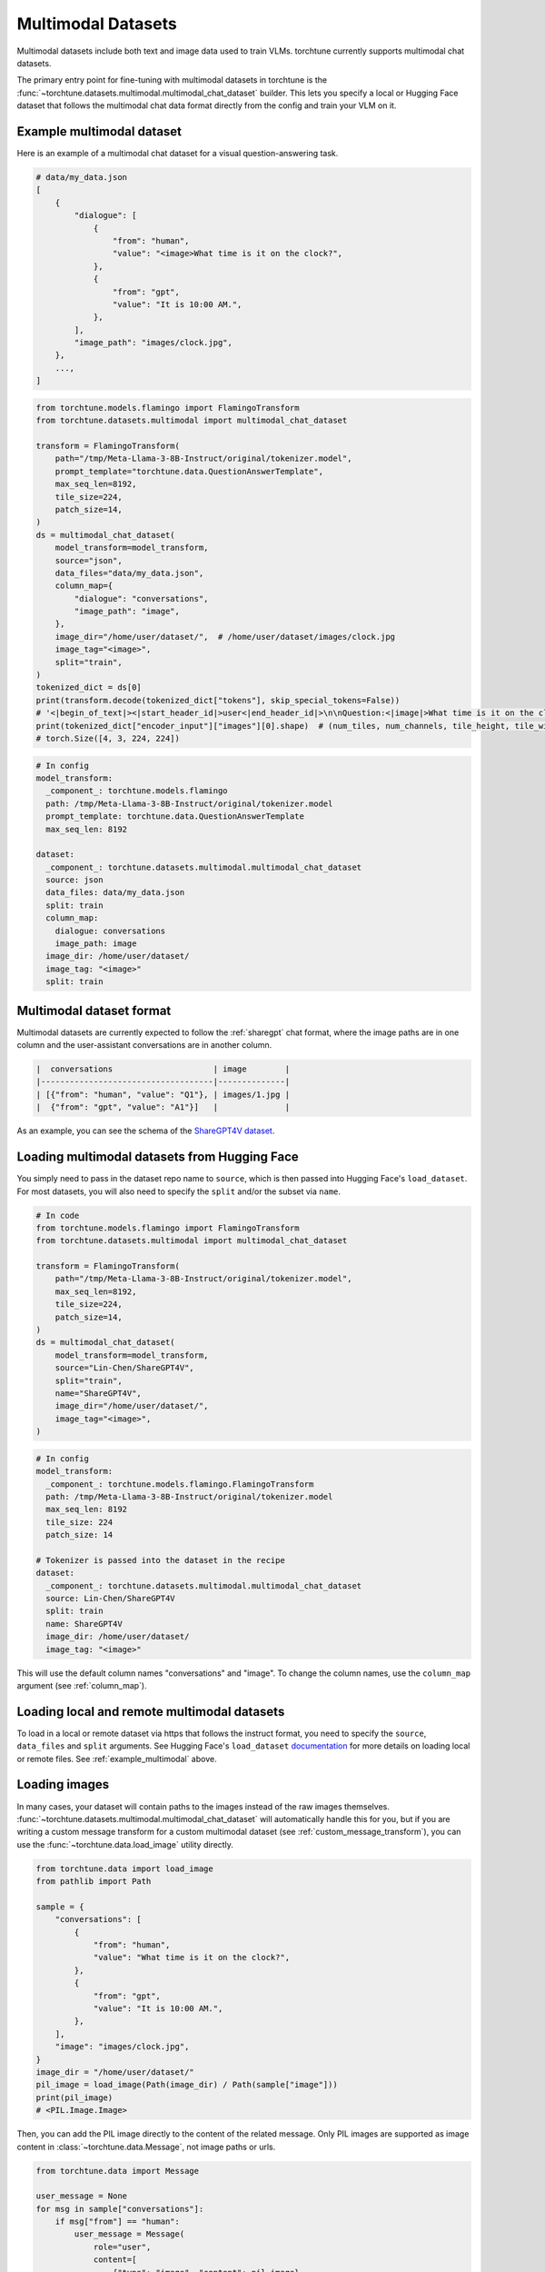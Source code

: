 .. _multimodal_dataset_usage_label:

===================
Multimodal Datasets
===================

Multimodal datasets include both text and image data used to train VLMs. torchtune currently supports multimodal chat datasets.

The primary entry point for fine-tuning with multimodal datasets in torchtune is the :func:`~torchtune.datasets.multimodal.multimodal_chat_dataset`
builder. This lets you specify a local or Hugging Face dataset that follows the multimodal chat data format
directly from the config and train your VLM on it.

.. _example_multimodal:

Example multimodal dataset
--------------------------

Here is an example of a multimodal chat dataset for a visual question-answering task.

.. code-block:: python

    # data/my_data.json
    [
        {
            "dialogue": [
                {
                    "from": "human",
                    "value": "<image>What time is it on the clock?",
                },
                {
                    "from": "gpt",
                    "value": "It is 10:00 AM.",
                },
            ],
            "image_path": "images/clock.jpg",
        },
        ...,
    ]

.. code-block:: python

    from torchtune.models.flamingo import FlamingoTransform
    from torchtune.datasets.multimodal import multimodal_chat_dataset

    transform = FlamingoTransform(
        path="/tmp/Meta-Llama-3-8B-Instruct/original/tokenizer.model",
        prompt_template="torchtune.data.QuestionAnswerTemplate",
        max_seq_len=8192,
        tile_size=224,
        patch_size=14,
    )
    ds = multimodal_chat_dataset(
        model_transform=model_transform,
        source="json",
        data_files="data/my_data.json",
        column_map={
            "dialogue": "conversations",
            "image_path": "image",
        },
        image_dir="/home/user/dataset/",  # /home/user/dataset/images/clock.jpg
        image_tag="<image>",
        split="train",
    )
    tokenized_dict = ds[0]
    print(transform.decode(tokenized_dict["tokens"], skip_special_tokens=False))
    # '<|begin_of_text|><|start_header_id|>user<|end_header_id|>\n\nQuestion:<|image|>What time is it on the clock?Answer:<|eot_id|><|start_header_id|>assistant<|end_header_id|>\n\nIt is 10:00AM.<|eot_id|>'
    print(tokenized_dict["encoder_input"]["images"][0].shape)  # (num_tiles, num_channels, tile_height, tile_width)
    # torch.Size([4, 3, 224, 224])

.. code-block:: yaml

    # In config
    model_transform:
      _component_: torchtune.models.flamingo
      path: /tmp/Meta-Llama-3-8B-Instruct/original/tokenizer.model
      prompt_template: torchtune.data.QuestionAnswerTemplate
      max_seq_len: 8192

    dataset:
      _component_: torchtune.datasets.multimodal.multimodal_chat_dataset
      source: json
      data_files: data/my_data.json
      split: train
      column_map:
        dialogue: conversations
        image_path: image
      image_dir: /home/user/dataset/
      image_tag: "<image>"
      split: train

Multimodal dataset format
-------------------------

Multimodal datasets are currently expected to follow the :ref:`sharegpt` chat format, where the image paths are in one column
and the user-assistant conversations are in another column.

.. code-block:: text

    |  conversations                     | image        |
    |------------------------------------|--------------|
    | [{"from": "human", "value": "Q1"}, | images/1.jpg |
    |  {"from": "gpt", "value": "A1"}]   |              |

As an example, you can see the schema of the `ShareGPT4V dataset <https://huggingface.co/datasets/Lin-Chen/ShareGPT4V>`_.


Loading multimodal datasets from Hugging Face
---------------------------------------------

You simply need to pass in the dataset repo name to ``source``, which is then passed into Hugging Face's ``load_dataset``.
For most datasets, you will also need to specify the ``split`` and/or the subset via ``name``.

.. code-block:: python

    # In code
    from torchtune.models.flamingo import FlamingoTransform
    from torchtune.datasets.multimodal import multimodal_chat_dataset

    transform = FlamingoTransform(
        path="/tmp/Meta-Llama-3-8B-Instruct/original/tokenizer.model",
        max_seq_len=8192,
        tile_size=224,
        patch_size=14,
    )
    ds = multimodal_chat_dataset(
        model_transform=model_transform,
        source="Lin-Chen/ShareGPT4V",
        split="train",
        name="ShareGPT4V",
        image_dir="/home/user/dataset/",
        image_tag="<image>",
    )

.. code-block:: yaml

    # In config
    model_transform:
      _component_: torchtune.models.flamingo.FlamingoTransform
      path: /tmp/Meta-Llama-3-8B-Instruct/original/tokenizer.model
      max_seq_len: 8192
      tile_size: 224
      patch_size: 14

    # Tokenizer is passed into the dataset in the recipe
    dataset:
      _component_: torchtune.datasets.multimodal.multimodal_chat_dataset
      source: Lin-Chen/ShareGPT4V
      split: train
      name: ShareGPT4V
      image_dir: /home/user/dataset/
      image_tag: "<image>"

This will use the default column names "conversations" and "image". To change the column names, use the ``column_map`` argument (see :ref:`column_map`).

Loading local and remote multimodal datasets
--------------------------------------------

To load in a local or remote dataset via https that follows the instruct format, you need to specify the ``source``, ``data_files`` and ``split``
arguments. See Hugging Face's ``load_dataset`` `documentation <https://huggingface.co/docs/datasets/main/en/loading#local-and-remote-files>`_
for more details on loading local or remote files. See :ref:`example_multimodal` above.

Loading images
--------------
In many cases, your dataset will contain paths to the images instead of the raw images themselves. :func:`~torchtune.datasets.multimodal.multimodal_chat_dataset`
will automatically handle this for you, but if you are writing a custom message transform for a custom multimodal dataset
(see :ref:`custom_message_transform`), you can use the :func:`~torchtune.data.load_image` utility directly.

.. code-block:: python

    from torchtune.data import load_image
    from pathlib import Path

    sample = {
        "conversations": [
            {
                "from": "human",
                "value": "What time is it on the clock?",
            },
            {
                "from": "gpt",
                "value": "It is 10:00 AM.",
            },
        ],
        "image": "images/clock.jpg",
    }
    image_dir = "/home/user/dataset/"
    pil_image = load_image(Path(image_dir) / Path(sample["image"]))
    print(pil_image)
    # <PIL.Image.Image>

Then, you can add the PIL image directly to the content of the related message. Only PIL images are supported as image content
in :class:`~torchtune.data.Message`, not image paths or urls.

.. code-block:: python

    from torchtune.data import Message

    user_message = None
    for msg in sample["conversations"]:
        if msg["from"] == "human":
            user_message = Message(
                role="user",
                content=[
                    {"type": "image", "content": pil_image},
                    {"type": "text", "content": msg["value"]},
                ]
            )
    print(user_message.contains_media)
    # True
    print(user_message.get_media())
    # [<PIL.Image.Image>]
    print(user_message.text_content)
    # What time is it on the clock?

If the image paths in your dataset are relative paths, you can use the ``image_dir`` parameter in :func:`~torchtune.datasets.multimodal.multimodal_chat_dataset`
to prepend the full path where your images are downloaded locally.

Interleaving images in text
---------------------------
torchtune supports adding multiple images in any locations in the text, as long as your model supports it.

.. code-block:: python

    import PIL
    from torchtune.data import Message

    image_dog = PIL.Image.new(mode="RGB", size=(4, 4))
    image_cat = PIL.Image.new(mode="RGB", size=(4, 4))
    image_bird = PIL.Image.new(mode="RGB", size=(4, 4))

    user_message = Message(
        role="user",
        content=[
            {"type": "image", "content": image_dog},
            {"type": "text", "content": "This is an image of a dog. "},
            {"type": "image", "content": image_cat},
            {"type": "text", "content": "This is an image of a cat. "},
            {"type": "image", "content": image_bird},
            {"type": "text", "content": "This is a bird, the best pet of the three."},
        ]
    )
    print(user_message.contains_media)
    # True
    print(user_message.get_media())
    # [<PIL.Image.Image>, <PIL.Image.Image>, <PIL.Image.Image>]
    print(user_message.text_content)
    # This is an image of a dog. This is an image of a cat. This is a bird, the best pet of the three.

Your dataset may contain image placeholder tags which indicate where in the text the image should be referenced
As an example, see `ShareGPT4V <https://huggingface.co/datasets/Lin-Chen/ShareGPT4V>`, which uses ``"<image>"``.
You can easily create the interleaved message content similar to above with the utility :func:`~torchtune.data.format_content_with_images`,
which replaces the image placeholder tags with the passed in images.

.. code-block:: python

    import PIL
    from torchtune.data import Message, format_content_with_images

    image_dog = PIL.Image.new(mode="RGB", size=(4, 4))
    image_cat = PIL.Image.new(mode="RGB", size=(4, 4))
    image_bird = PIL.Image.new(mode="RGB", size=(4, 4))

    text = "[img]This is an image of a dog. [img]This is an image of a cat. [img]This is a bird, the best pet of the three."
    user_message = Message(
        role="user",
        content=format_content_with_images(
            content=text,
            image_tag="[img]",
            images=[image_dog, image_cat, image_bird],
        ),
    )
    print(user_message.contains_media)
    # True
    print(user_message.get_media())
    # [<PIL.Image.Image>,<PIL.Image.Image>, <PIL.Image.Image>]
    print(user_message.text_content)
    # This is an image of a dog. This is an image of a cat. This is a bird, the best pet of the three.

This is handled automatically for you in :func:`~torchtune.datasets.multimodal.multimodal_chat_dataset` when you pass in
``image_tag``.

Built-in multimodal datasets
----------------------------
- :class:`~torchtune.datasets.multimodal.the_cauldron_dataset`
- :class:`~torchtune.datasets.multimodal.llava_instruct_dataset`
